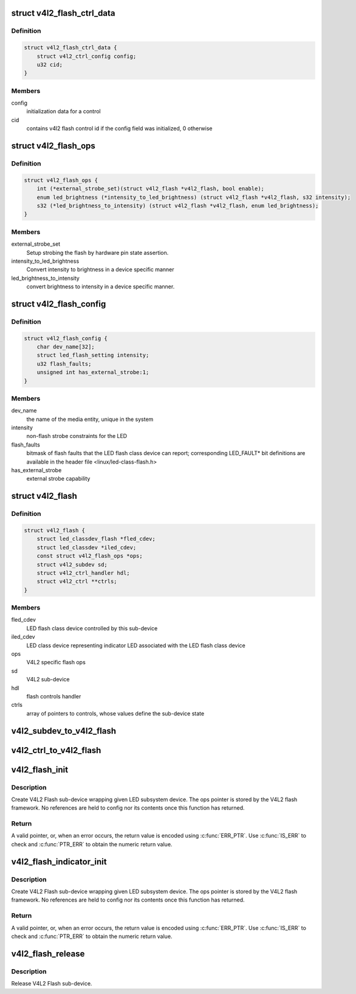.. -*- coding: utf-8; mode: rst -*-
.. src-file: include/media/v4l2-flash-led-class.h

.. _`v4l2_flash_ctrl_data`:

struct v4l2_flash_ctrl_data
===========================

.. c:type:: struct v4l2_flash_ctrl_data

    flash control initialization data, filled basing on the features declared by the LED flash class driver in the v4l2_flash_config

.. _`v4l2_flash_ctrl_data.definition`:

Definition
----------

.. code-block:: c

    struct v4l2_flash_ctrl_data {
        struct v4l2_ctrl_config config;
        u32 cid;
    }

.. _`v4l2_flash_ctrl_data.members`:

Members
-------

config
    initialization data for a control

cid
    contains v4l2 flash control id if the config
    field was initialized, 0 otherwise

.. _`v4l2_flash_ops`:

struct v4l2_flash_ops
=====================

.. c:type:: struct v4l2_flash_ops

    V4L2 flash operations

.. _`v4l2_flash_ops.definition`:

Definition
----------

.. code-block:: c

    struct v4l2_flash_ops {
        int (*external_strobe_set)(struct v4l2_flash *v4l2_flash, bool enable);
        enum led_brightness (*intensity_to_led_brightness) (struct v4l2_flash *v4l2_flash, s32 intensity);
        s32 (*led_brightness_to_intensity) (struct v4l2_flash *v4l2_flash, enum led_brightness);
    }

.. _`v4l2_flash_ops.members`:

Members
-------

external_strobe_set
    Setup strobing the flash by hardware pin state
    assertion.

intensity_to_led_brightness
    Convert intensity to brightness in a device
    specific manner

led_brightness_to_intensity
    convert brightness to intensity in a device
    specific manner.

.. _`v4l2_flash_config`:

struct v4l2_flash_config
========================

.. c:type:: struct v4l2_flash_config

    V4L2 Flash sub-device initialization data

.. _`v4l2_flash_config.definition`:

Definition
----------

.. code-block:: c

    struct v4l2_flash_config {
        char dev_name[32];
        struct led_flash_setting intensity;
        u32 flash_faults;
        unsigned int has_external_strobe:1;
    }

.. _`v4l2_flash_config.members`:

Members
-------

dev_name
    the name of the media entity,
    unique in the system

intensity
    non-flash strobe constraints for the LED

flash_faults
    bitmask of flash faults that the LED flash class
    device can report; corresponding LED_FAULT* bit
    definitions are available in the header file
    <linux/led-class-flash.h>

has_external_strobe
    external strobe capability

.. _`v4l2_flash`:

struct v4l2_flash
=================

.. c:type:: struct v4l2_flash

    Flash sub-device context

.. _`v4l2_flash.definition`:

Definition
----------

.. code-block:: c

    struct v4l2_flash {
        struct led_classdev_flash *fled_cdev;
        struct led_classdev *iled_cdev;
        const struct v4l2_flash_ops *ops;
        struct v4l2_subdev sd;
        struct v4l2_ctrl_handler hdl;
        struct v4l2_ctrl **ctrls;
    }

.. _`v4l2_flash.members`:

Members
-------

fled_cdev
    LED flash class device controlled by this sub-device

iled_cdev
    LED class device representing indicator LED associated
    with the LED flash class device

ops
    V4L2 specific flash ops

sd
    V4L2 sub-device

hdl
    flash controls handler

ctrls
    array of pointers to controls, whose values define
    the sub-device state

.. _`v4l2_subdev_to_v4l2_flash`:

v4l2_subdev_to_v4l2_flash
=========================

.. c:function:: struct v4l2_flash *v4l2_subdev_to_v4l2_flash(struct v4l2_subdev *sd)

    Returns a \ :c:type:`struct v4l2_flash <v4l2_flash>`\  from the \ :c:type:`struct v4l2_subdev <v4l2_subdev>`\  embedded on it.

    :param struct v4l2_subdev \*sd:
        pointer to \ :c:type:`struct v4l2_subdev <v4l2_subdev>`\ 

.. _`v4l2_ctrl_to_v4l2_flash`:

v4l2_ctrl_to_v4l2_flash
=======================

.. c:function:: struct v4l2_flash *v4l2_ctrl_to_v4l2_flash(struct v4l2_ctrl *c)

    Returns a \ :c:type:`struct v4l2_flash <v4l2_flash>`\  from the \ :c:type:`struct v4l2_ctrl <v4l2_ctrl>`\  embedded on it.

    :param struct v4l2_ctrl \*c:
        pointer to \ :c:type:`struct v4l2_ctrl <v4l2_ctrl>`\ 

.. _`v4l2_flash_init`:

v4l2_flash_init
===============

.. c:function:: struct v4l2_flash *v4l2_flash_init(struct device *dev, struct fwnode_handle *fwn, struct led_classdev_flash *fled_cdev, const struct v4l2_flash_ops *ops, struct v4l2_flash_config *config)

    initialize V4L2 flash led sub-device

    :param struct device \*dev:
        flash device, e.g. an I2C device

    :param struct fwnode_handle \*fwn:
        fwnode_handle of the LED, may be NULL if the same as device's

    :param struct led_classdev_flash \*fled_cdev:
        LED flash class device to wrap

    :param const struct v4l2_flash_ops \*ops:
        V4L2 Flash device ops

    :param struct v4l2_flash_config \*config:
        initialization data for V4L2 Flash sub-device

.. _`v4l2_flash_init.description`:

Description
-----------

Create V4L2 Flash sub-device wrapping given LED subsystem device.
The ops pointer is stored by the V4L2 flash framework. No
references are held to config nor its contents once this function
has returned.

.. _`v4l2_flash_init.return`:

Return
------

A valid pointer, or, when an error occurs, the return
value is encoded using \ :c:func:`ERR_PTR`\ . Use \ :c:func:`IS_ERR`\  to check and
\ :c:func:`PTR_ERR`\  to obtain the numeric return value.

.. _`v4l2_flash_indicator_init`:

v4l2_flash_indicator_init
=========================

.. c:function:: struct v4l2_flash *v4l2_flash_indicator_init(struct device *dev, struct fwnode_handle *fwn, struct led_classdev *iled_cdev, struct v4l2_flash_config *config)

    initialize V4L2 indicator sub-device

    :param struct device \*dev:
        flash device, e.g. an I2C device

    :param struct fwnode_handle \*fwn:
        fwnode_handle of the LED, may be NULL if the same as device's

    :param struct led_classdev \*iled_cdev:
        LED flash class device representing the indicator LED

    :param struct v4l2_flash_config \*config:
        initialization data for V4L2 Flash sub-device

.. _`v4l2_flash_indicator_init.description`:

Description
-----------

Create V4L2 Flash sub-device wrapping given LED subsystem device.
The ops pointer is stored by the V4L2 flash framework. No
references are held to config nor its contents once this function
has returned.

.. _`v4l2_flash_indicator_init.return`:

Return
------

A valid pointer, or, when an error occurs, the return
value is encoded using \ :c:func:`ERR_PTR`\ . Use \ :c:func:`IS_ERR`\  to check and
\ :c:func:`PTR_ERR`\  to obtain the numeric return value.

.. _`v4l2_flash_release`:

v4l2_flash_release
==================

.. c:function:: void v4l2_flash_release(struct v4l2_flash *v4l2_flash)

    release V4L2 Flash sub-device

    :param struct v4l2_flash \*v4l2_flash:
        the V4L2 Flash sub-device to release

.. _`v4l2_flash_release.description`:

Description
-----------

Release V4L2 Flash sub-device.

.. This file was automatic generated / don't edit.

